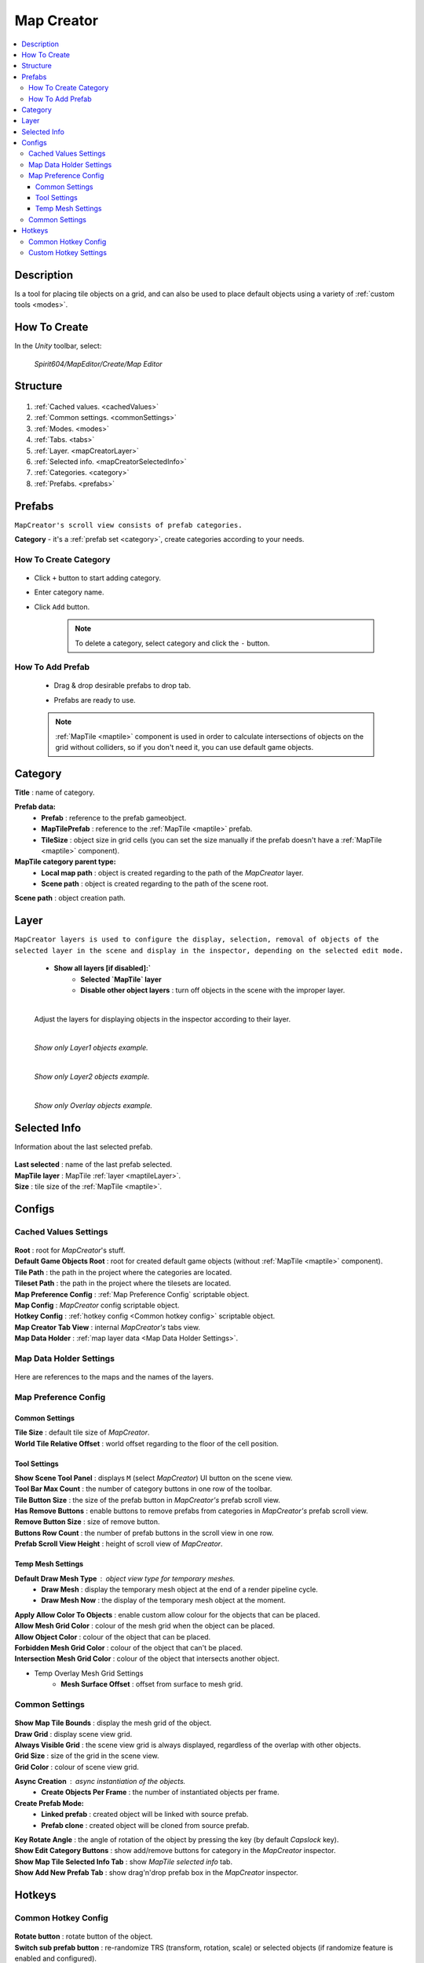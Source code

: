 .. _mapCreator:

Map Creator
************

.. contents::
   :local:
      
Description
=======

Is a tool for placing tile objects on a grid, and can also be used to place default objects using a variety of :ref:`custom tools <modes>`.

.. _mapCreatorHowToCreate:
	  
How To Create
=======

In the `Unity` toolbar, select:

	`Spirit604/MapEditor/Create/Map Editor`
	
	.. image:: images/mapcreator/HowToCreate.png
	
Structure
=======

	.. image:: images/mapcreator/MapCreatorComponent.png
	
#. :ref:`Cached values. <cachedValues>`
#. :ref:`Common settings. <commonSettings>`
#. :ref:`Modes. <modes>`
#. :ref:`Tabs. <tabs>`
#. :ref:`Layer. <mapCreatorLayer>`
#. :ref:`Selected info. <mapCreatorSelectedInfo>`
#. :ref:`Categories. <category>`
#. :ref:`Prefabs. <prefabs>`

.. _prefabs:

Prefabs
=======

``MapCreator's scroll view consists of prefab categories.``

**Category** - it's a :ref:`prefab set <category>`, create categories according to your needs.

How To Create Category
-----------------------------

	.. image:: images/gettingstarted/AddCategory1.png

* Click ``+`` button to start adding category.
* Enter category name.
* Click ``Add`` button.

	.. note::
		To delete a category, select category and click the ``-`` button.

How To Add Prefab
-----------------------

	* Drag & drop desirable prefabs to drop tab.	
		.. image:: images/gettingstarted/AddingPrefabs1.png


	* Prefabs are ready to use.
		.. image:: images/gettingstarted/AddingPrefabs2.png

	.. note::
		:ref:`MapTile <maptile>` component is used in order to calculate intersections of objects on the grid without colliders, so if you don't need it, you can use default game objects.


.. _category:

Category
========

.. image:: images/gettingstarted/CategorySOExample.png

| **Title** : name of category.

**Prefab data:**
	* **Prefab** : reference to the prefab gameobject.
	* **MapTilePrefab** : reference to the :ref:`MapTile <maptile>` prefab.
	* **TileSize** : object size in grid cells (you can set the size manually if the prefab doesn't have a :ref:`MapTile <maptile>` component).
	
**MapTile category parent type:** 
	* **Local map path** : object is created regarding to the path of the `MapCreator` layer.
	* **Scene path** : object is created regarding to the path of the scene root.
	
| **Scene path** : object creation path.

.. _mapCreatorLayer:

Layer
========

``MapCreator layers is used to configure the display, selection, removal of objects of the selected layer in the scene and display in the inspector, depending on the selected edit mode.``

	.. image:: images/maptile/LayerSettings1.png
	* **Show all layers [if disabled]:`**
		* **Selected `MapTile` layer**
		* **Disable other object layers** : turn off objects in the scene with the improper layer.
	
	|
	
	Adjust the layers for displaying objects in the inspector according to their layer.
	
	.. image:: images/maptile/LayerSettings2.png
	
	.. image:: images/maptile/LayerSettings3.png
	
	|
	.. image:: images/maptile/LayerSettings4.png	
	`Show only Layer1 objects example.`
	
	|
	.. image:: images/maptile/LayerSettings5.png
	`Show only Layer2 objects example.`
	
	|
	.. image:: images/maptile/LayerSettings6.png
	`Show only Overlay objects example.`
	
.. _mapCreatorSelectedInfo:

Selected Info
========

Information about the last selected prefab.

	.. image:: images/mapcreator/MapTileSelectedInfo.png
	
| **Last selected** : name of the last prefab selected.
| **MapTile layer** : MapTile :ref:`layer <maptileLayer>`.
| **Size** : tile size of the :ref:`MapTile <maptile>`.

.. _configs:

Configs
=======

.. _cachedValues:

Cached Values Settings
--------------------------

	.. image:: images/gettingstarted/CachedValuesTab.png

| **Root** : root for `MapCreator`'s stuff.
| **Default Game Objects Root** : root for created default game objects (without :ref:`MapTile <maptile>` component).
| **Tile Path** : the path in the project where the categories are located.
| **Tileset Path** : the path in the project where the tilesets are located.
| **Map Preference Config** : :ref:`Map Preference Config` scriptable object.
| **Map Config** : `MapCreator` config scriptable object.
| **Hotkey Config** : :ref:`hotkey config <Common hotkey config>` scriptable object.
| **Map Creator Tab View** : internal `MapCreator's` tabs view.
| **Map Data Holder** : :ref:`map layer data <Map Data Holder Settings>`.

.. _mapHolder:

Map Data Holder Settings
-----------------------

	.. image:: images/gettingstarted/MapHolderTab.png
	
Here are references to the maps and the names of the layers.


Map Preference Config
-------------------------

	.. image:: images/gettingstarted/MapPreferenceWindow.png
	
Common Settings
~~~~~~~~~~~~

| **Tile Size** : default tile size of `MapCreator`.
| **World Tile Relative Offset** : world offset regarding to the floor of the cell position.
	
Tool Settings
~~~~~~~~~~~~

| **Show Scene Tool Panel** : displays ``M`` (select `MapCreator`) UI button on the scene view.
| **Tool Bar Max Count** : the number of category buttons in one row of the toolbar.
| **Tile Button Size** : the size of the prefab button in `MapCreator's` prefab scroll view.
| **Has Remove Buttons** : enable buttons to remove prefabs from categories in `MapCreator's` prefab scroll view.
| **Remove Button Size** : size of remove button.
| **Buttons Row Count** : the number of prefab buttons in the scroll view in one row.
| **Prefab Scroll View Height** : height of scroll view of `MapCreator`.
	
Temp Mesh Settings
~~~~~~~~~~~~

**Default Draw Mesh Type** : object view type for temporary meshes.
	* **Draw Mesh** : display the temporary mesh object at the end of a render pipeline cycle.
	* **Draw Mesh Now** : the display of the temporary mesh object at the moment.
	
| **Apply Allow Color To Objects** : enable custom allow colour for the objects that can be placed.
| **Allow Mesh Grid Color** : colour of the mesh grid when the object can be placed.
| **Allow Object Color** : colour of the object that can be placed.
| **Forbidden Mesh Grid Color** : colour of the object that can't be placed.
| **Intersection Mesh Grid Color** : colour of the object that intersects another object.
	
* Temp Overlay Mesh Grid Settings
	* **Mesh Surface Offset** : offset from surface to mesh grid.

.. _commonSettings:

Common Settings
-------------------

	.. image:: images/gettingstarted/CommonSettingsTab.png

| **Show Map Tile Bounds** : display the mesh grid of the object.
| **Draw Grid** : display scene view grid.
| **Always Visible Grid** : the scene view grid is always displayed, regardless of the overlap with other objects.
| **Grid Size** : size of the grid in the scene view.
| **Grid Color** : colour of scene view grid.

**Async Creation** : async instantiation of the objects.
	* **Create Objects Per Frame** : the number of instantiated objects per frame.
	
**Create Prefab Mode:**
	* **Linked prefab** : created object will be linked with source prefab.
	* **Prefab clone** : created object will be cloned from source prefab.
	
| **Key Rotate Angle** : the angle of rotation of the object by pressing the key (by default `Capslock` key).
| **Show Edit Category Buttons** : show add/remove buttons for category in the `MapCreator` inspector.
| **Show Map Tile Selected Info Tab** : show `MapTile selected info` tab.
| **Show Add New Prefab Tab** : show drag'n'drop prefab box in the `MapCreator` inspector.

.. _hotKeys:

Hotkeys
=======

Common Hotkey Config
------------------------

	.. image:: images/gettingstarted/HotKeyConfig.png
	
| **Rotate button** : rotate button of the object.
| **Switch sub prefab button** : re-randomize TRS (transform, rotation, scale) or selected objects (if randomize feature is enabled and configured).
| **Action button** : action of the `MapCreator` `edit mode` (for example object spawning).
| **Unselect prefab button** : cancel action or unselect selected temporary prefab.
| **Select default edit mode button** : select :ref:`default <singleMode>` edit mode hotkey.
| **Select brush mode button** : select :ref:`brush <brushMode>` mode hotkey.
| **Select line mode button** : select :ref:`line <lineMode>` mode hotkey.
| **Select area mode button** : select :ref:`area <areaMode>` mode hotkey.
| **Select destroy mode button** : select :ref:`destroy <destroyMode>` mode hotkey.
| **Select tileset mode button** : select :ref:`tileset <tilesetMode>` mode hotkey.
| **Select translate mode button** : select :ref:`translate <translateMode>` mode hotkey.
| **Select template mode button** : select :ref:`template <templateMode>` mode hotkey.
| **Scroll wheel button** : additional action in the `edit mode` using the mouse wheel and the selected key.

.. _customHotKeys:

Custom Hotkey Settings
--------------------------

	* **Single mode:**
		* `Ctrl & scroll wheel button` : increasing and decreasing the scale of the object.
	* **Line mode:**
		* **Default:**
			* `Ctrl & scroll wheel button` : increase number of the floors (multi-floor support should be enabled).
		* **Curved:**
			* **Simple line:**
				* `Ctrl & left-mouse click` : add a new segment of the line.
	* **Area mode:**
		* **Default:**
			* `Ctrl & scroll wheel button` : increase number of the floors (multi-floor support should be enabled).
	* **Destroy mode:**
		* **Selection mode:**
			* `Space` : deleting selected objects using the selection box.



